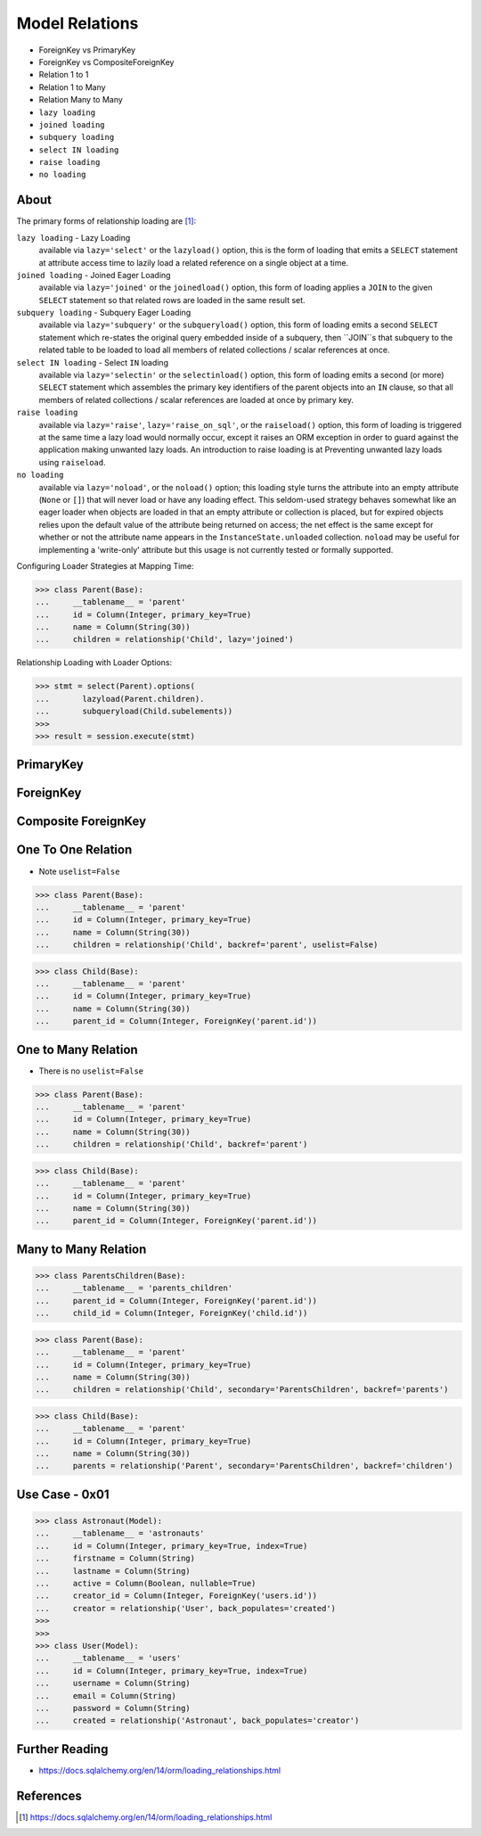 Model Relations
===============
* ForeignKey vs PrimaryKey
* ForeignKey vs CompositeForeignKey
* Relation 1 to 1
* Relation 1 to Many
* Relation Many to Many
* ``lazy loading``
* ``joined loading``
* ``subquery loading``
* ``select IN loading``
* ``raise loading``
* ``no loading``


About
-----
The primary forms of relationship loading are [#saDocsLoadingRelationships]_:

``lazy loading`` - Lazy Loading
    available via ``lazy='select'`` or the ``lazyload()`` option, this is
    the form of loading that emits a ``SELECT`` statement at attribute access
    time to lazily load a related reference on a single object at a time.

``joined loading`` - Joined Eager Loading
    available via ``lazy='joined'`` or the ``joinedload()`` option, this
    form of loading applies a ``JOIN`` to the given ``SELECT`` statement so
    that related rows are loaded in the same result set.

``subquery loading`` - Subquery Eager Loading
    available via ``lazy='subquery'`` or the ``subqueryload()`` option, this
    form of loading emits a second ``SELECT`` statement which re-states the
    original query embedded inside of a subquery, then ``JOIN``s that
    subquery to the related table to be loaded to load all members of
    related collections / scalar references at once.

``select IN loading`` - Select ``IN`` loading
    available via ``lazy='selectin'`` or the ``selectinload()`` option, this
    form of loading emits a second (or more) ``SELECT`` statement which
    assembles the primary key identifiers of the parent objects into an
    ``IN`` clause, so that all members of related collections / scalar
    references are loaded at once by primary key.

``raise loading``
    available via ``lazy='raise'``, ``lazy='raise_on_sql'``, or the
    ``raiseload()`` option, this form of loading is triggered at the same
    time a lazy load would normally occur, except it raises an ORM exception
    in order to guard against the application making unwanted lazy loads.
    An introduction to raise loading is at Preventing unwanted lazy loads
    using ``raiseload``.

``no loading``
    available via ``lazy='noload'``, or the ``noload()`` option; this loading
    style turns the attribute into an empty attribute (``None`` or ``[]``)
    that will never load or have any loading effect. This seldom-used
    strategy behaves somewhat like an eager loader when objects are loaded
    in that an empty attribute or collection is placed, but for expired
    objects relies upon the default value of the attribute being returned on
    access; the net effect is the same except for whether or not the
    attribute name appears in the ``InstanceState.unloaded`` collection.
    ``noload`` may be useful for implementing a 'write-only' attribute but
    this usage is not currently tested or formally supported.

Configuring Loader Strategies at Mapping Time:

>>> class Parent(Base):
...     __tablename__ = 'parent'
...     id = Column(Integer, primary_key=True)
...     name = Column(String(30))
...     children = relationship('Child', lazy='joined')

Relationship Loading with Loader Options:

>>> stmt = select(Parent).options(
...       lazyload(Parent.children).
...       subqueryload(Child.subelements))
>>>
>>> result = session.execute(stmt)


PrimaryKey
----------


ForeignKey
----------


Composite ForeignKey
--------------------


One To One Relation
-------------------
* Note ``uselist=False``

>>> class Parent(Base):
...     __tablename__ = 'parent'
...     id = Column(Integer, primary_key=True)
...     name = Column(String(30))
...     children = relationship('Child', backref='parent', uselist=False)

>>> class Child(Base):
...     __tablename__ = 'parent'
...     id = Column(Integer, primary_key=True)
...     name = Column(String(30))
...     parent_id = Column(Integer, ForeignKey('parent.id'))


One to Many Relation
--------------------
* There is no ``uselist=False``

>>> class Parent(Base):
...     __tablename__ = 'parent'
...     id = Column(Integer, primary_key=True)
...     name = Column(String(30))
...     children = relationship('Child', backref='parent')

>>> class Child(Base):
...     __tablename__ = 'parent'
...     id = Column(Integer, primary_key=True)
...     name = Column(String(30))
...     parent_id = Column(Integer, ForeignKey('parent.id'))


Many to Many Relation
---------------------
>>> class ParentsChildren(Base):
...     __tablename__ = 'parents_children'
...     parent_id = Column(Integer, ForeignKey('parent.id'))
...     child_id = Column(Integer, ForeignKey('child.id'))

>>> class Parent(Base):
...     __tablename__ = 'parent'
...     id = Column(Integer, primary_key=True)
...     name = Column(String(30))
...     children = relationship('Child', secondary='ParentsChildren', backref='parents')

>>> class Child(Base):
...     __tablename__ = 'parent'
...     id = Column(Integer, primary_key=True)
...     name = Column(String(30))
...     parents = relationship('Parent', secondary='ParentsChildren', backref='children')


Use Case - 0x01
---------------
>>> class Astronaut(Model):
...     __tablename__ = 'astronauts'
...     id = Column(Integer, primary_key=True, index=True)
...     firstname = Column(String)
...     lastname = Column(String)
...     active = Column(Boolean, nullable=True)
...     creator_id = Column(Integer, ForeignKey('users.id'))
...     creator = relationship('User', back_populates='created')
>>>
>>>
>>> class User(Model):
...     __tablename__ = 'users'
...     id = Column(Integer, primary_key=True, index=True)
...     username = Column(String)
...     email = Column(String)
...     password = Column(String)
...     created = relationship('Astronaut', back_populates='creator')


Further Reading
---------------
* https://docs.sqlalchemy.org/en/14/orm/loading_relationships.html


References
----------
.. [#saDocsLoadingRelationships] https://docs.sqlalchemy.org/en/14/orm/loading_relationships.html
